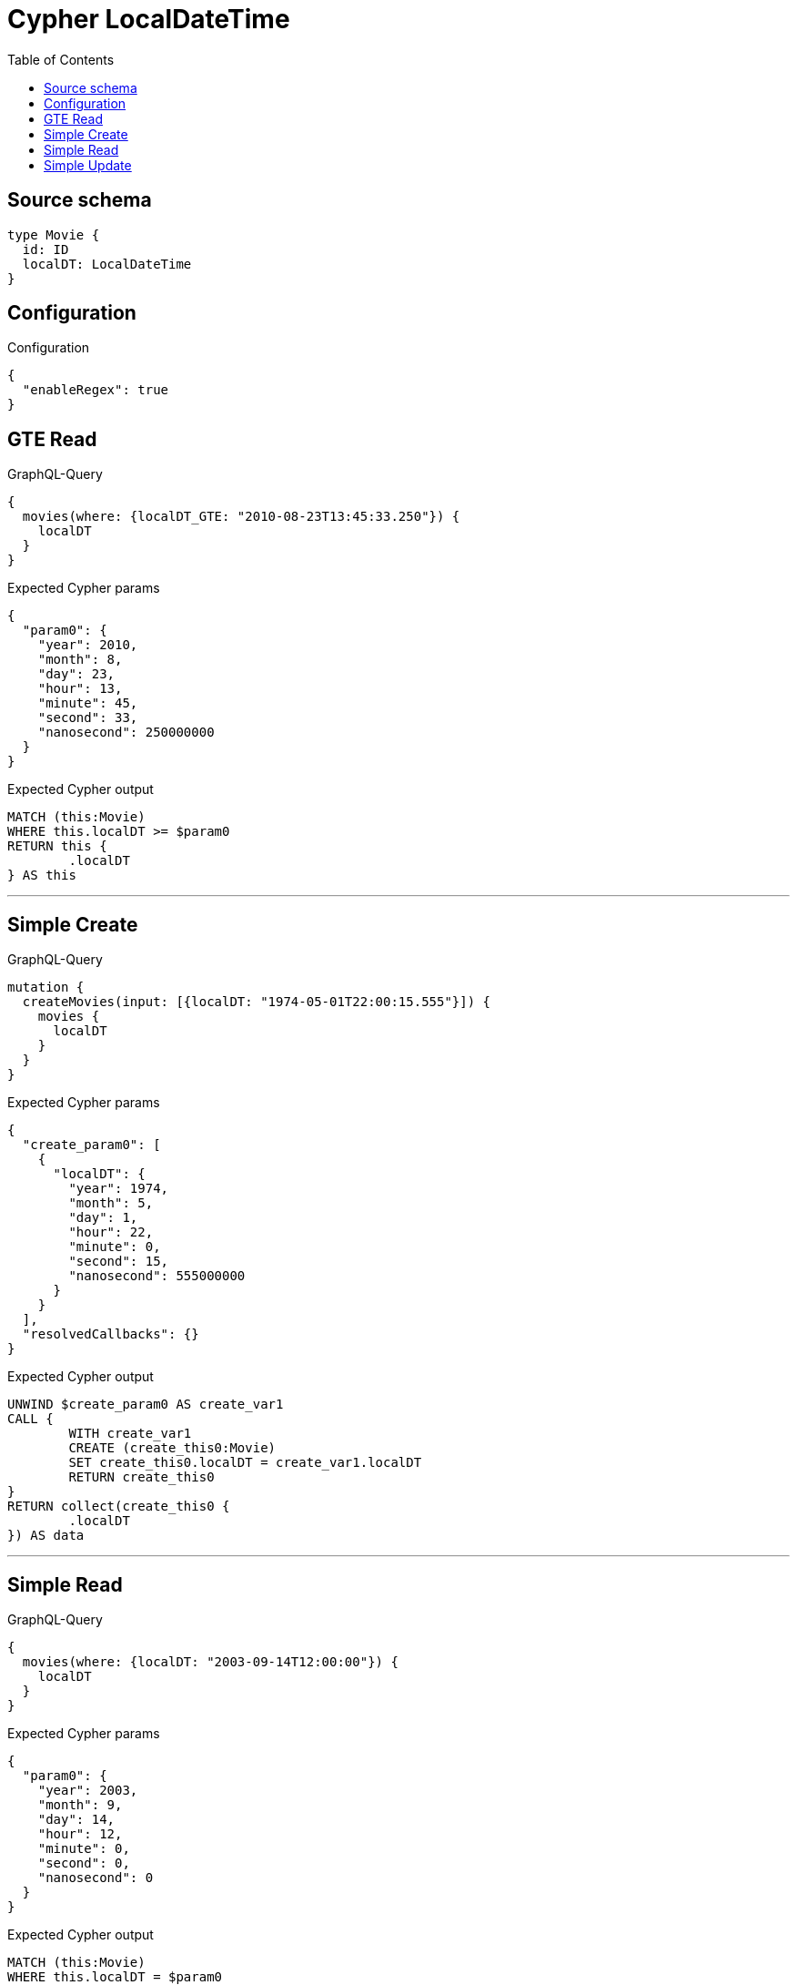 :toc:

= Cypher LocalDateTime

== Source schema

[source,graphql,schema=true]
----
type Movie {
  id: ID
  localDT: LocalDateTime
}
----

== Configuration

.Configuration
[source,json,schema-config=true]
----
{
  "enableRegex": true
}
----
== GTE Read

.GraphQL-Query
[source,graphql]
----
{
  movies(where: {localDT_GTE: "2010-08-23T13:45:33.250"}) {
    localDT
  }
}
----

.Expected Cypher params
[source,json]
----
{
  "param0": {
    "year": 2010,
    "month": 8,
    "day": 23,
    "hour": 13,
    "minute": 45,
    "second": 33,
    "nanosecond": 250000000
  }
}
----

.Expected Cypher output
[source,cypher]
----
MATCH (this:Movie)
WHERE this.localDT >= $param0
RETURN this {
	.localDT
} AS this
----

'''

== Simple Create

.GraphQL-Query
[source,graphql]
----
mutation {
  createMovies(input: [{localDT: "1974-05-01T22:00:15.555"}]) {
    movies {
      localDT
    }
  }
}
----

.Expected Cypher params
[source,json]
----
{
  "create_param0": [
    {
      "localDT": {
        "year": 1974,
        "month": 5,
        "day": 1,
        "hour": 22,
        "minute": 0,
        "second": 15,
        "nanosecond": 555000000
      }
    }
  ],
  "resolvedCallbacks": {}
}
----

.Expected Cypher output
[source,cypher]
----
UNWIND $create_param0 AS create_var1
CALL {
	WITH create_var1
	CREATE (create_this0:Movie)
	SET create_this0.localDT = create_var1.localDT
	RETURN create_this0
}
RETURN collect(create_this0 {
	.localDT
}) AS data
----

'''

== Simple Read

.GraphQL-Query
[source,graphql]
----
{
  movies(where: {localDT: "2003-09-14T12:00:00"}) {
    localDT
  }
}
----

.Expected Cypher params
[source,json]
----
{
  "param0": {
    "year": 2003,
    "month": 9,
    "day": 14,
    "hour": 12,
    "minute": 0,
    "second": 0,
    "nanosecond": 0
  }
}
----

.Expected Cypher output
[source,cypher]
----
MATCH (this:Movie)
WHERE this.localDT = $param0
RETURN this {
	.localDT
} AS this
----

'''

== Simple Update

.GraphQL-Query
[source,graphql]
----
mutation {
  updateMovies(update: {localDT: "1881-07-13T09:24:40.845512"}) {
    movies {
      id
      localDT
    }
  }
}
----

.Expected Cypher params
[source,json]
----
{
  "this_update_localDT": {
    "year": 1881,
    "month": 7,
    "day": 13,
    "hour": 9,
    "minute": 24,
    "second": 40,
    "nanosecond": 845512000
  },
  "resolvedCallbacks": {}
}
----

.Expected Cypher output
[source,cypher]
----
MATCH (this:Movie)
SET this.localDT = $this_update_localDT
RETURN collect(DISTINCT this {
	.id,
	.localDT
}) AS data
----

'''

